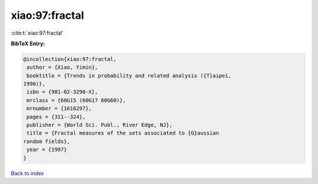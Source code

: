 xiao:97:fractal
===============

:cite:t:`xiao:97:fractal`

**BibTeX Entry:**

.. code-block:: bibtex

   @incollection{xiao:97:fractal,
    author = {Xiao, Yimin},
    booktitle = {Trends in probability and related analysis ({T}aipei,
   1996)},
    isbn = {981-02-3290-X},
    mrclass = {60G15 (60G17 60G60)},
    mrnumber = {1616297},
    pages = {311--324},
    publisher = {World Sci. Publ., River Edge, NJ},
    title = {Fractal measures of the sets associated to {G}aussian
   random fields},
    year = {1997}
   }

`Back to index <../By-Cite-Keys.html>`__
